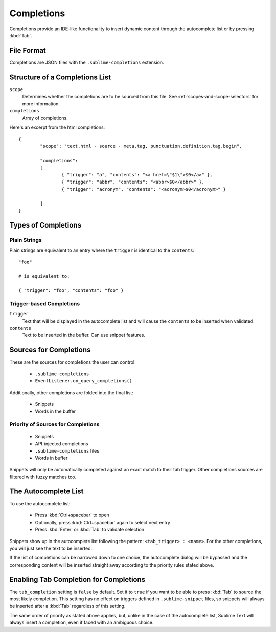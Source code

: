Completions
===========

Completions provide an IDE-like functionality to insert dynamic content through
the autocomplete list or by pressing :kbd:`Tab`.

File Format
***********

Completions are JSON files with the ``.sublime-completions`` extension.

Structure of a Completions List
*******************************

``scope``
	Determines whether the completions are to be sourced from this file. See
	:ref:`scopes-and-scope-selectors` for more information.

``completions``
	Array of completions.

Here's an excerpt from the html completions::

	{
		"scope": "text.html - source - meta.tag, punctuation.definition.tag.begin",
	
		"completions":
		[
			{ "trigger": "a", "contents": "<a href=\"$1\">$0</a>" },
			{ "trigger": "abbr", "contents": "<abbr>$0</abbr>" },
			{ "trigger": "acronym", "contents": "<acronym>$0</acronym>" }

		]
	}


Types of Completions
********************

Plain Strings
-------------

Plain strings are equivalent to an entry where the ``trigger`` is identical to
the ``contents``::

	"foo"

	# is equivalent to:

	{ "trigger": "foo", "contents": "foo" }

Trigger-based Completions
-------------------------

``trigger``
	Text that will be displayed in the autocomplete list and will cause the
	``contents`` to be inserted when validated.

``contents``
	Text to be inserted in the buffer. Can use snippet features.


Sources for Completions
***********************

These are the sources for completions the user can control:

	* ``.sublime-completions``
	* ``EventListener.on_query_completions()``

Additionally, other completions are folded into the final list:

	* Snippets
	* Words in the buffer

Priority of Sources for Completions
-----------------------------------

	* Snippets
	* API-injected completions
	* ``.sublime-completions`` files
	* Words in buffer

Snippets will only be automatically completed against an exact match to their
tab trigger. Other completions sources are filtered with fuzzy matches too.


The Autocomplete List
*********************

To use the autocomplete list:

	* Press :kbd:`Ctrl+spacebar` to open
	* Optionally, press :kbd:`Ctrl+spacebar` again to select next entry
	* Press :kbd:`Enter` or :kbd:`Tab` to validate selection

Snippets show up in the autocomplete list following the pattern:
``<tab_trigger> : <name>``. For the other completions, you will just see the
text to be inserted.

If the list of completions can be narrowed down to one choice, the autocomplete
dialog will be bypassed and the corresponding content will be inserted straight
away according to the priority rules stated above.


Enabling Tab Completion for Completions
***************************************

The ``tab_completion`` setting is ``false`` by default. Set it to ``true`` if
you want to be able to press :kbd:`Tab` to source the most likely completion.
This setting has no effect on triggers defined in ``.sublime-snippet`` files,
so snippets will always be inserted after a :kbd:`Tab` regardless of this
setting.

The same order of priority as stated above applies, but, unlike in the case of
the autocomplete list, Sublime Text will always insert a completion, even if
faced with an ambiguous choice.